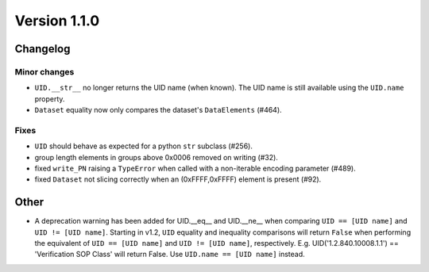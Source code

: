 Version 1.1.0
=================================

Changelog
---------

Minor changes
.............

* ``UID.__str__`` no longer returns the UID name (when known). The UID name is
  still available using the ``UID.name`` property.
* ``Dataset`` equality now only compares the dataset's ``DataElements`` (#464).

Fixes
.....

* ``UID`` should behave as expected for a python ``str`` subclass (#256).
* group length elements in groups above 0x0006 removed on writing (#32).
* fixed ``write_PN`` raising a ``TypeError`` when called with a non-iterable
  encoding parameter (#489).
* fixed ``Dataset`` not slicing correctly when an (0xFFFF,0xFFFF) element is
  present (#92).

Other
-----

* A deprecation warning has been added for UID.__eq__ and UID.__ne__ when
  comparing ``UID == [UID name]`` and ``UID != [UID name]``. Starting in v1.2,
  ``UID`` equality and inequality comparisons will return ``False`` when
  performing the equivalent of ``UID == [UID name]`` and ``UID != [UID name]``,
  respectively. E.g. UID('1.2.840.10008.1.1') == 'Verification SOP Class' will
  return False. Use ``UID.name == [UID name]`` instead.
